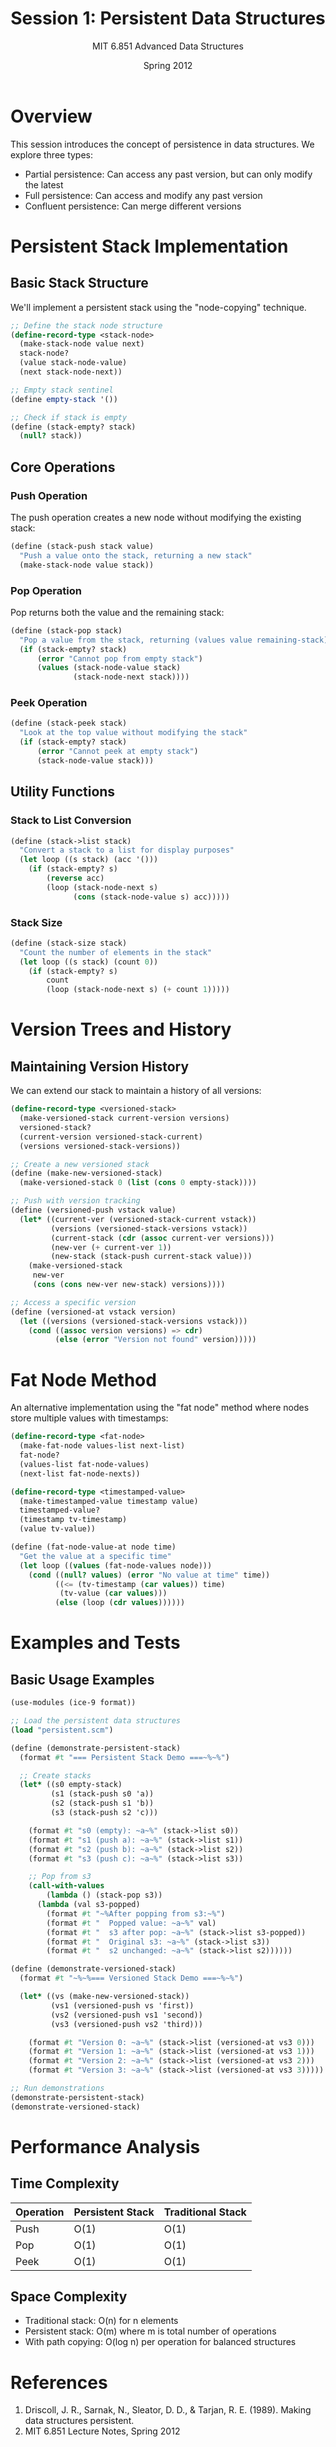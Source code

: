 #+TITLE: Session 1: Persistent Data Structures
#+AUTHOR: MIT 6.851 Advanced Data Structures
#+DATE: Spring 2012
#+PROPERTY: header-args:scheme :tangle ../src/persistent.scm :mkdirp yes

* Overview

This session introduces the concept of persistence in data structures. We explore three types:
- Partial persistence: Can access any past version, but can only modify the latest
- Full persistence: Can access and modify any past version
- Confluent persistence: Can merge different versions

* Persistent Stack Implementation

** Basic Stack Structure

We'll implement a persistent stack using the "node-copying" technique.

#+BEGIN_SRC scheme
;; Define the stack node structure
(define-record-type <stack-node>
  (make-stack-node value next)
  stack-node?
  (value stack-node-value)
  (next stack-node-next))

;; Empty stack sentinel
(define empty-stack '())

;; Check if stack is empty
(define (stack-empty? stack)
  (null? stack))
#+END_SRC

** Core Operations

*** Push Operation

The push operation creates a new node without modifying the existing stack:

#+BEGIN_SRC scheme
(define (stack-push stack value)
  "Push a value onto the stack, returning a new stack"
  (make-stack-node value stack))
#+END_SRC

*** Pop Operation

Pop returns both the value and the remaining stack:

#+BEGIN_SRC scheme
(define (stack-pop stack)
  "Pop a value from the stack, returning (values value remaining-stack)"
  (if (stack-empty? stack)
      (error "Cannot pop from empty stack")
      (values (stack-node-value stack)
              (stack-node-next stack))))
#+END_SRC

*** Peek Operation

#+BEGIN_SRC scheme
(define (stack-peek stack)
  "Look at the top value without modifying the stack"
  (if (stack-empty? stack)
      (error "Cannot peek at empty stack")
      (stack-node-value stack)))
#+END_SRC

** Utility Functions

*** Stack to List Conversion

#+BEGIN_SRC scheme
(define (stack->list stack)
  "Convert a stack to a list for display purposes"
  (let loop ((s stack) (acc '()))
    (if (stack-empty? s)
        (reverse acc)
        (loop (stack-node-next s)
              (cons (stack-node-value s) acc)))))
#+END_SRC

*** Stack Size

#+BEGIN_SRC scheme
(define (stack-size stack)
  "Count the number of elements in the stack"
  (let loop ((s stack) (count 0))
    (if (stack-empty? s)
        count
        (loop (stack-node-next s) (+ count 1)))))
#+END_SRC

* Version Trees and History

** Maintaining Version History

We can extend our stack to maintain a history of all versions:

#+BEGIN_SRC scheme
(define-record-type <versioned-stack>
  (make-versioned-stack current-version versions)
  versioned-stack?
  (current-version versioned-stack-current)
  (versions versioned-stack-versions))

;; Create a new versioned stack
(define (make-new-versioned-stack)
  (make-versioned-stack 0 (list (cons 0 empty-stack))))

;; Push with version tracking
(define (versioned-push vstack value)
  (let* ((current-ver (versioned-stack-current vstack))
         (versions (versioned-stack-versions vstack))
         (current-stack (cdr (assoc current-ver versions)))
         (new-ver (+ current-ver 1))
         (new-stack (stack-push current-stack value)))
    (make-versioned-stack 
     new-ver
     (cons (cons new-ver new-stack) versions))))

;; Access a specific version
(define (versioned-at vstack version)
  (let ((versions (versioned-stack-versions vstack)))
    (cond ((assoc version versions) => cdr)
          (else (error "Version not found" version)))))
#+END_SRC

* Fat Node Method

An alternative implementation using the "fat node" method where nodes store multiple values with timestamps:

#+BEGIN_SRC scheme
(define-record-type <fat-node>
  (make-fat-node values-list next-list)
  fat-node?
  (values-list fat-node-values)
  (next-list fat-node-nexts))

(define-record-type <timestamped-value>
  (make-timestamped-value timestamp value)
  timestamped-value?
  (timestamp tv-timestamp)
  (value tv-value))

(define (fat-node-value-at node time)
  "Get the value at a specific time"
  (let loop ((values (fat-node-values node)))
    (cond ((null? values) (error "No value at time" time))
          ((<= (tv-timestamp (car values)) time)
           (tv-value (car values)))
          (else (loop (cdr values))))))
#+END_SRC

* Examples and Tests

** Basic Usage Examples

#+BEGIN_SRC scheme :tangle ../src/examples.scm :mkdirp yes
(use-modules (ice-9 format))

;; Load the persistent data structures
(load "persistent.scm")

(define (demonstrate-persistent-stack)
  (format #t "=== Persistent Stack Demo ===~%~%")
  
  ;; Create stacks
  (let* ((s0 empty-stack)
         (s1 (stack-push s0 'a))
         (s2 (stack-push s1 'b))
         (s3 (stack-push s2 'c)))
    
    (format #t "s0 (empty): ~a~%" (stack->list s0))
    (format #t "s1 (push a): ~a~%" (stack->list s1))
    (format #t "s2 (push b): ~a~%" (stack->list s2))
    (format #t "s3 (push c): ~a~%" (stack->list s3))
    
    ;; Pop from s3
    (call-with-values
        (lambda () (stack-pop s3))
      (lambda (val s3-popped)
        (format #t "~%After popping from s3:~%")
        (format #t "  Popped value: ~a~%" val)
        (format #t "  s3 after pop: ~a~%" (stack->list s3-popped))
        (format #t "  Original s3: ~a~%" (stack->list s3))
        (format #t "  s2 unchanged: ~a~%" (stack->list s2))))))

(define (demonstrate-versioned-stack)
  (format #t "~%~%=== Versioned Stack Demo ===~%~%")
  
  (let* ((vs (make-new-versioned-stack))
         (vs1 (versioned-push vs 'first))
         (vs2 (versioned-push vs1 'second))
         (vs3 (versioned-push vs2 'third)))
    
    (format #t "Version 0: ~a~%" (stack->list (versioned-at vs3 0)))
    (format #t "Version 1: ~a~%" (stack->list (versioned-at vs3 1)))
    (format #t "Version 2: ~a~%" (stack->list (versioned-at vs3 2)))
    (format #t "Version 3: ~a~%" (stack->list (versioned-at vs3 3)))))

;; Run demonstrations
(demonstrate-persistent-stack)
(demonstrate-versioned-stack)
#+END_SRC

* Performance Analysis

** Time Complexity

| Operation | Persistent Stack | Traditional Stack |
|-----------+------------------+-------------------|
| Push      | O(1)             | O(1)              |
| Pop       | O(1)             | O(1)              |
| Peek      | O(1)             | O(1)              |

** Space Complexity

- Traditional stack: O(n) for n elements
- Persistent stack: O(m) where m is total number of operations
- With path copying: O(log n) per operation for balanced structures

* References

1. Driscoll, J. R., Sarnak, N., Sleator, D. D., & Tarjan, R. E. (1989). Making data structures persistent.
2. MIT 6.851 Lecture Notes, Spring 2012